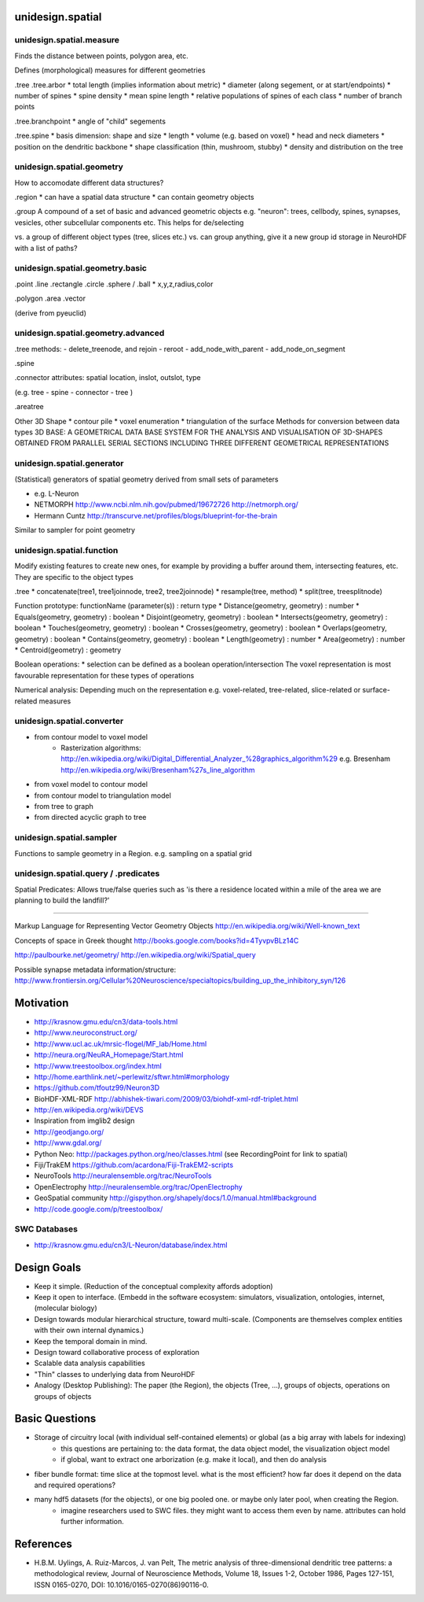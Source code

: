 unidesign.spatial
=================

unidesign.spatial.measure
-----------------------------
Finds the distance between points, polygon area, etc.

Defines (morphological) measures for different geometries

.tree
.tree.arbor
* total length (implies information about metric)
* diameter (along segement, or at start/endpoints)
* number of spines
* spine density
* mean spine length
* relative populations of spines of each class
* number of branch points

.tree.branchpoint
* angle of "child" segements

.tree.spine
* basis dimension: shape and size
* length
* volume (e.g. based on voxel)
* head and neck diameters
* position on the dendritic backbone
* shape classification (thin, mushroom, stubby)
* density and distribution on the tree



unidesign.spatial.geometry
--------------------------
How to accomodate different data structures?

.region
* can have a spatial data structure
* can contain geometry objects

.group
A compound of a set of basic and advanced geometric objects
e.g. "neuron": trees, cellbody, spines, synapses, vesicles, other
subcellular components etc. This helps for de/selecting

vs. a group of different object types (tree, slices etc.)
vs. can group anything, give it a new group id
storage in NeuroHDF with a list of paths?


unidesign.spatial.geometry.basic
--------------------------------

.point
.line
.rectangle
.circle
.sphere / .ball
* x,y,z,radius,color

.polygon
.area
.vector

(derive from pyeuclid)

unidesign.spatial.geometry.advanced
-----------------------------------

.tree
methods:
- delete_treenode, and rejoin
- reroot
- add_node_with_parent
- add_node_on_segment

.spine

.connector
attributes: spatial location, inslot, outslot, type

(e.g. tree - spine - connector - tree )

.areatree

Other 3D Shape
* contour pile
* voxel enumeration
* triangulation of the surface
Methods for conversion between data types
3D BASE: A GEOMETRICAL DATA BASE SYSTEM FOR THE ANALYSIS AND VISUALISATION OF 3D-SHAPES OBTAINED
FROM PARALLEL SERIAL SECTIONS INCLUDING THREE DIFFERENT GEOMETRICAL REPRESENTATIONS

unidesign.spatial.generator
---------------------------
(Statistical) generators of spatial geometry derived from small sets of parameters

* e.g. L-Neuron
* NETMORPH http://www.ncbi.nlm.nih.gov/pubmed/19672726 http://netmorph.org/
* Hermann Cuntz http://transcurve.net/profiles/blogs/blueprint-for-the-brain

Similar to sampler for point geometry

unidesign.spatial.function
--------------------------
Modify existing features to create new ones, for example by providing a buffer around them, intersecting features, etc.
They are specific to the object types

.tree
* concatenate(tree1, tree1joinnode, tree2, tree2joinnode)
* resample(tree, method)
* split(tree, treesplitnode)

Function prototype: functionName (parameter(s)) : return type
* Distance(geometry, geometry) : number
* Equals(geometry, geometry) : boolean
* Disjoint(geometry, geometry) : boolean
* Intersects(geometry, geometry) : boolean
* Touches(geometry, geometry) : boolean
* Crosses(geometry, geometry) : boolean
* Overlaps(geometry, geometry) : boolean
* Contains(geometry, geometry) : boolean
* Length(geometry) : number
* Area(geometry) : number
* Centroid(geometry) : geometry

Boolean operations:
* selection can be defined as a boolean operation/intersection
The voxel representation is most favourable representation for these types of operations

Numerical analysis: Depending much on the representation
e.g. voxel-related, tree-related, slice-related or surface-related measures

unidesign.spatial.converter
---------------------------

* from contour model to voxel model
    * Rasterization algorithms: http://en.wikipedia.org/wiki/Digital_Differential_Analyzer_%28graphics_algorithm%29
      e.g. Bresenham http://en.wikipedia.org/wiki/Bresenham%27s_line_algorithm

* from voxel model to contour model

* from contour model to triangulation model

* from tree to graph

* from directed acyclic graph to tree

unidesign.spatial.sampler
-------------------------
Functions to sample geometry in a Region.
e.g. sampling on a spatial grid

unidesign.spatial.query / .predicates
-----------------------
Spatial Predicates: Allows true/false queries such as 'is there a residence located within a mile of the area we are planning to build the landfill?'

======================

Markup Language for Representing Vector Geometry Objects
http://en.wikipedia.org/wiki/Well-known_text

Concepts of space in Greek thought
http://books.google.com/books?id=4TyvpvBLz14C

http://paulbourke.net/geometry/
http://en.wikipedia.org/wiki/Spatial_query

Possible synapse metadata information/structure:
http://www.frontiersin.org/Cellular%20Neuroscience/specialtopics/building_up_the_inhibitory_syn/126

Motivation
==========
* http://krasnow.gmu.edu/cn3/data-tools.html
* http://www.neuroconstruct.org/
* http://www.ucl.ac.uk/mrsic-flogel/MF_lab/Home.html
* http://neura.org/NeuRA_Homepage/Start.html
* http://www.treestoolbox.org/index.html
* http://home.earthlink.net/~perlewitz/sftwr.html#morphology
* https://github.com/tfoutz99/Neuron3D
* BioHDF-XML-RDF http://abhishek-tiwari.com/2009/03/biohdf-xml-rdf-triplet.html
* http://en.wikipedia.org/wiki/DEVS
* Inspiration from imglib2 design
* http://geodjango.org/
* http://www.gdal.org/

* Python Neo: http://packages.python.org/neo/classes.html (see RecordingPoint for link to spatial)
* Fiji/TrakEM https://github.com/acardona/Fiji-TrakEM2-scripts
* NeuroTools http://neuralensemble.org/trac/NeuroTools
* OpenElectrophy http://neuralensemble.org/trac/OpenElectrophy

* GeoSpatial community http://gispython.org/shapely/docs/1.0/manual.html#background
* http://code.google.com/p/treestoolbox/

SWC Databases
-------------
* http://krasnow.gmu.edu/cn3/L-Neuron/database/index.html

Design Goals
============
* Keep it simple. (Reduction of the conceptual complexity affords adoption)
* Keep it open to interface. (Embedd in the software ecosystem: simulators, visualization, ontologies, internet, (molecular biology)
* Design towards modular hierarchical structure, toward multi-scale. (Components are themselves complex entities with their own internal dynamics.)
* Keep the temporal domain in mind.
* Design toward collaborative process of exploration
* Scalable data analysis capabilities
* "Thin" classes to underlying data from NeuroHDF
* Analogy (Desktop Publishing): The paper (the Region), the objects (Tree, ...), groups of objects, operations on groups of objects

Basic Questions
===============
* Storage of circuitry local (with individual self-contained elements) or global (as a big array with labels for indexing)
    * this questions are pertaining to: the data format, the data object model, the visualization object model
    * if global, want to extract one arborization (e.g. make it local), and then do analysis
* fiber bundle format: time slice at the topmost level. what is the most efficient? how far does it depend on the data and required operations?
* many hdf5 datasets (for the objects), or one big pooled one. or maybe only later pool, when creating the Region.
    * imagine researchers used to SWC files. they might want to access them even by name. attributes can hold further information.

References
==========
* H.B.M. Uylings, A. Ruiz-Marcos, J. van Pelt, The metric analysis of three-dimensional dendritic tree patterns: a methodological review, Journal of Neuroscience Methods, Volume 18, Issues 1-2, October 1986, Pages 127-151, ISSN 0165-0270, DOI: 10.1016/0165-0270(86)90116-0.

